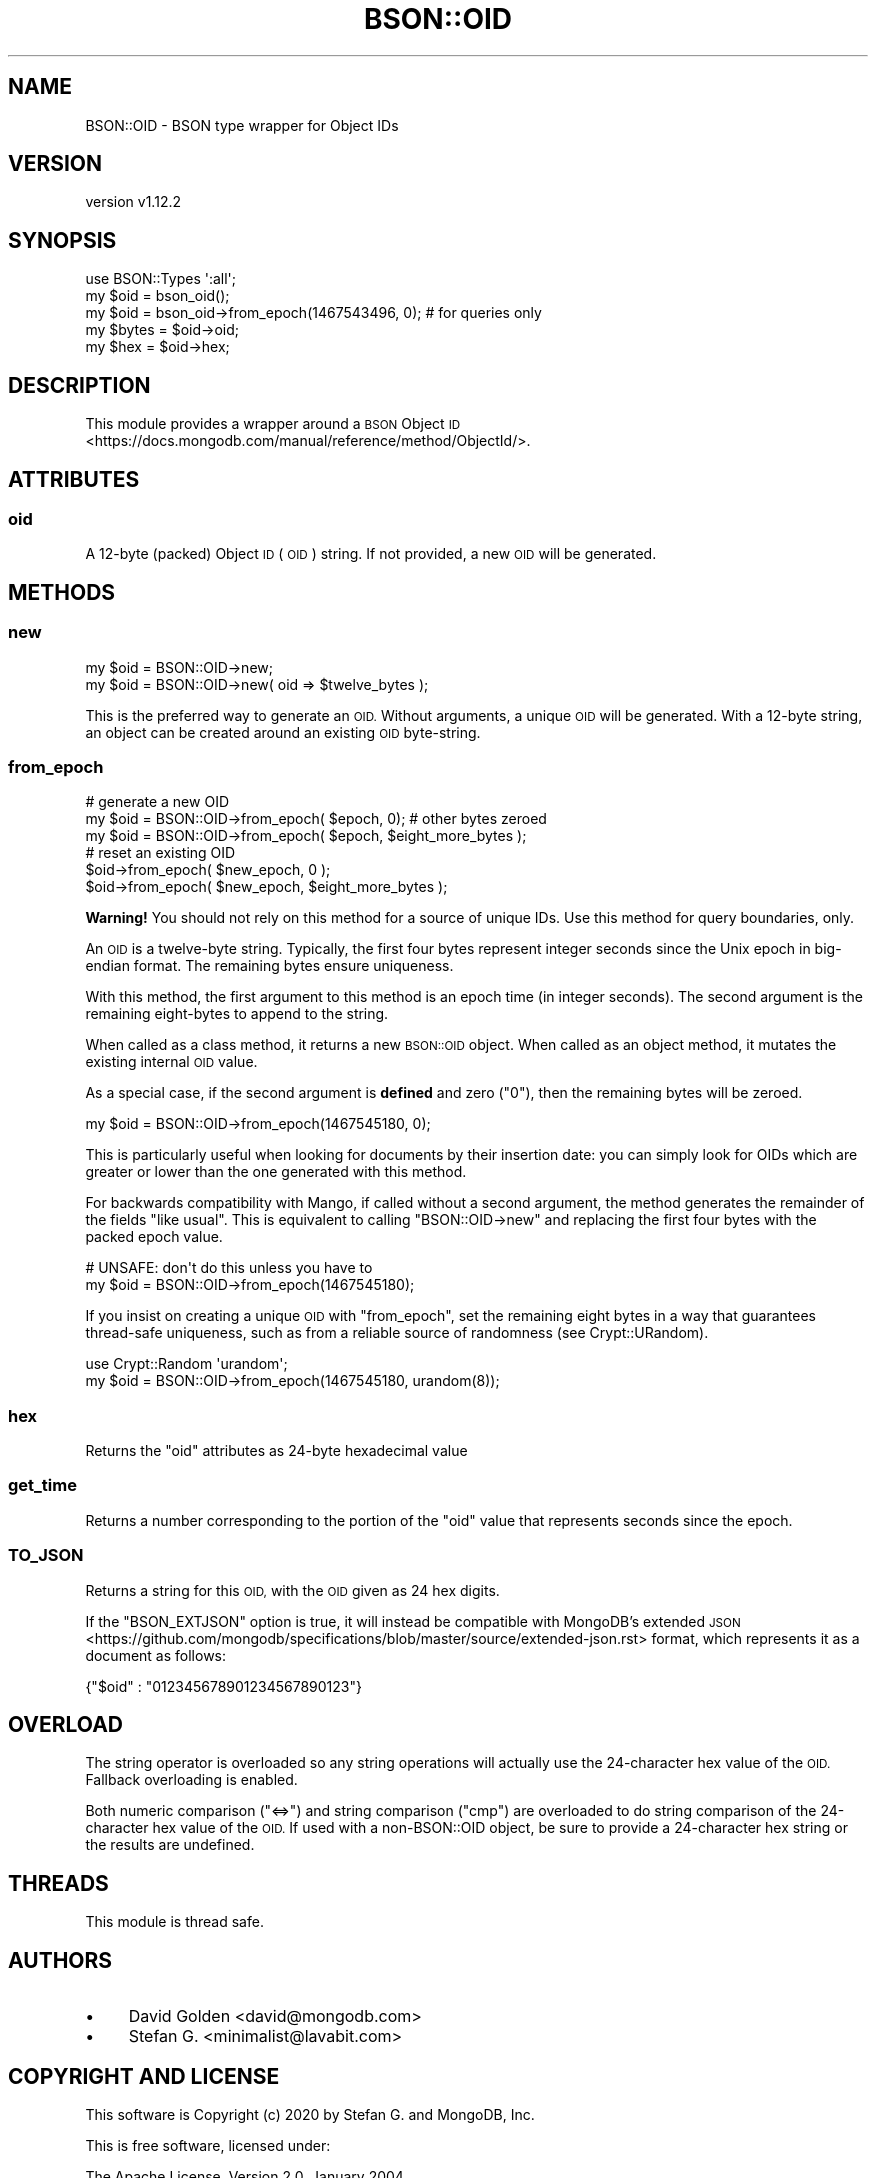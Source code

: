 .\" Automatically generated by Pod::Man 4.10 (Pod::Simple 3.35)
.\"
.\" Standard preamble:
.\" ========================================================================
.de Sp \" Vertical space (when we can't use .PP)
.if t .sp .5v
.if n .sp
..
.de Vb \" Begin verbatim text
.ft CW
.nf
.ne \\$1
..
.de Ve \" End verbatim text
.ft R
.fi
..
.\" Set up some character translations and predefined strings.  \*(-- will
.\" give an unbreakable dash, \*(PI will give pi, \*(L" will give a left
.\" double quote, and \*(R" will give a right double quote.  \*(C+ will
.\" give a nicer C++.  Capital omega is used to do unbreakable dashes and
.\" therefore won't be available.  \*(C` and \*(C' expand to `' in nroff,
.\" nothing in troff, for use with C<>.
.tr \(*W-
.ds C+ C\v'-.1v'\h'-1p'\s-2+\h'-1p'+\s0\v'.1v'\h'-1p'
.ie n \{\
.    ds -- \(*W-
.    ds PI pi
.    if (\n(.H=4u)&(1m=24u) .ds -- \(*W\h'-12u'\(*W\h'-12u'-\" diablo 10 pitch
.    if (\n(.H=4u)&(1m=20u) .ds -- \(*W\h'-12u'\(*W\h'-8u'-\"  diablo 12 pitch
.    ds L" ""
.    ds R" ""
.    ds C` ""
.    ds C' ""
'br\}
.el\{\
.    ds -- \|\(em\|
.    ds PI \(*p
.    ds L" ``
.    ds R" ''
.    ds C`
.    ds C'
'br\}
.\"
.\" Escape single quotes in literal strings from groff's Unicode transform.
.ie \n(.g .ds Aq \(aq
.el       .ds Aq '
.\"
.\" If the F register is >0, we'll generate index entries on stderr for
.\" titles (.TH), headers (.SH), subsections (.SS), items (.Ip), and index
.\" entries marked with X<> in POD.  Of course, you'll have to process the
.\" output yourself in some meaningful fashion.
.\"
.\" Avoid warning from groff about undefined register 'F'.
.de IX
..
.nr rF 0
.if \n(.g .if rF .nr rF 1
.if (\n(rF:(\n(.g==0)) \{\
.    if \nF \{\
.        de IX
.        tm Index:\\$1\t\\n%\t"\\$2"
..
.        if !\nF==2 \{\
.            nr % 0
.            nr F 2
.        \}
.    \}
.\}
.rr rF
.\" ========================================================================
.\"
.IX Title "BSON::OID 3"
.TH BSON::OID 3 "2021-05-28" "perl v5.28.0" "User Contributed Perl Documentation"
.\" For nroff, turn off justification.  Always turn off hyphenation; it makes
.\" way too many mistakes in technical documents.
.if n .ad l
.nh
.SH "NAME"
BSON::OID \- BSON type wrapper for Object IDs
.SH "VERSION"
.IX Header "VERSION"
version v1.12.2
.SH "SYNOPSIS"
.IX Header "SYNOPSIS"
.Vb 1
\&    use BSON::Types \*(Aq:all\*(Aq;
\&
\&    my $oid  = bson_oid();
\&    my $oid  = bson_oid\->from_epoch(1467543496, 0); # for queries only
\&
\&    my $bytes = $oid\->oid;
\&    my $hex   = $oid\->hex;
.Ve
.SH "DESCRIPTION"
.IX Header "DESCRIPTION"
This module provides a wrapper around a \s-1BSON\s0 Object
\&\s-1ID\s0 <https://docs.mongodb.com/manual/reference/method/ObjectId/>.
.SH "ATTRIBUTES"
.IX Header "ATTRIBUTES"
.SS "oid"
.IX Subsection "oid"
A 12\-byte (packed) Object \s-1ID\s0 (\s-1OID\s0) string.  If not provided, a new \s-1OID\s0
will be generated.
.SH "METHODS"
.IX Header "METHODS"
.SS "new"
.IX Subsection "new"
.Vb 1
\&    my $oid = BSON::OID\->new;
\&
\&    my $oid = BSON::OID\->new( oid => $twelve_bytes );
.Ve
.PP
This is the preferred way to generate an \s-1OID.\s0  Without arguments, a
unique \s-1OID\s0 will be generated.  With a 12\-byte string, an object can
be created around an existing \s-1OID\s0 byte-string.
.SS "from_epoch"
.IX Subsection "from_epoch"
.Vb 1
\&    # generate a new OID
\&
\&    my $oid = BSON::OID\->from_epoch( $epoch, 0); # other bytes zeroed
\&    my $oid = BSON::OID\->from_epoch( $epoch, $eight_more_bytes );
\&
\&    # reset an existing OID
\&
\&    $oid\->from_epoch( $new_epoch, 0 );
\&    $oid\->from_epoch( $new_epoch, $eight_more_bytes );
.Ve
.PP
\&\fBWarning!\fR You should not rely on this method for a source of unique IDs.
Use this method for query boundaries, only.
.PP
An \s-1OID\s0 is a twelve-byte string.  Typically, the first four bytes represent
integer seconds since the Unix epoch in big-endian format.  The remaining
bytes ensure uniqueness.
.PP
With this method, the first argument to this method is an epoch time (in
integer seconds).  The second argument is the remaining eight-bytes to
append to the string.
.PP
When called as a class method, it returns a new \s-1BSON::OID\s0 object.  When
called as an object method, it mutates the existing internal \s-1OID\s0 value.
.PP
As a special case, if the second argument is \fBdefined\fR and zero (\*(L"0\*(R"),
then the remaining bytes will be zeroed.
.PP
.Vb 1
\&    my $oid = BSON::OID\->from_epoch(1467545180, 0);
.Ve
.PP
This is particularly useful when looking for documents by their insertion
date: you can simply look for OIDs which are greater or lower than the one
generated with this method.
.PP
For backwards compatibility with Mango, if called without a second
argument, the method generates the remainder of the fields \*(L"like usual\*(R".
This is equivalent to calling \f(CW\*(C`BSON::OID\->new\*(C'\fR and replacing the first
four bytes with the packed epoch value.
.PP
.Vb 1
\&    # UNSAFE: don\*(Aqt do this unless you have to
\&
\&    my $oid = BSON::OID\->from_epoch(1467545180);
.Ve
.PP
If you insist on creating a unique \s-1OID\s0 with \f(CW\*(C`from_epoch\*(C'\fR, set the
remaining eight bytes in a way that guarantees thread-safe uniqueness, such
as from a reliable source of randomness (see Crypt::URandom).
.PP
.Vb 2
\&  use Crypt::Random \*(Aqurandom\*(Aq;
\&  my $oid = BSON::OID\->from_epoch(1467545180, urandom(8));
.Ve
.SS "hex"
.IX Subsection "hex"
Returns the \f(CW\*(C`oid\*(C'\fR attributes as 24\-byte hexadecimal value
.SS "get_time"
.IX Subsection "get_time"
Returns a number corresponding to the portion of the \f(CW\*(C`oid\*(C'\fR value that
represents seconds since the epoch.
.SS "\s-1TO_JSON\s0"
.IX Subsection "TO_JSON"
Returns a string for this \s-1OID,\s0 with the \s-1OID\s0 given as 24 hex digits.
.PP
If the \f(CW\*(C`BSON_EXTJSON\*(C'\fR option is true, it will instead be compatible with
MongoDB's extended \s-1JSON\s0 <https://github.com/mongodb/specifications/blob/master/source/extended-json.rst>
format, which represents it as a document as follows:
.PP
.Vb 1
\&    {"$oid" : "012345678901234567890123"}
.Ve
.SH "OVERLOAD"
.IX Header "OVERLOAD"
The string operator is overloaded so any string operations will actually use
the 24\-character hex value of the \s-1OID.\s0  Fallback overloading is enabled.
.PP
Both numeric comparison (\f(CW\*(C`<=>\*(C'\fR) and string comparison (\f(CW\*(C`cmp\*(C'\fR) are
overloaded to do string comparison of the 24\-character hex value of the
\&\s-1OID.\s0  If used with a non\-BSON::OID object, be sure to provide a
24\-character hex string or the results are undefined.
.SH "THREADS"
.IX Header "THREADS"
This module is thread safe.
.SH "AUTHORS"
.IX Header "AUTHORS"
.IP "\(bu" 4
David Golden <david@mongodb.com>
.IP "\(bu" 4
Stefan G. <minimalist@lavabit.com>
.SH "COPYRIGHT AND LICENSE"
.IX Header "COPYRIGHT AND LICENSE"
This software is Copyright (c) 2020 by Stefan G. and MongoDB, Inc.
.PP
This is free software, licensed under:
.PP
.Vb 1
\&  The Apache License, Version 2.0, January 2004
.Ve
